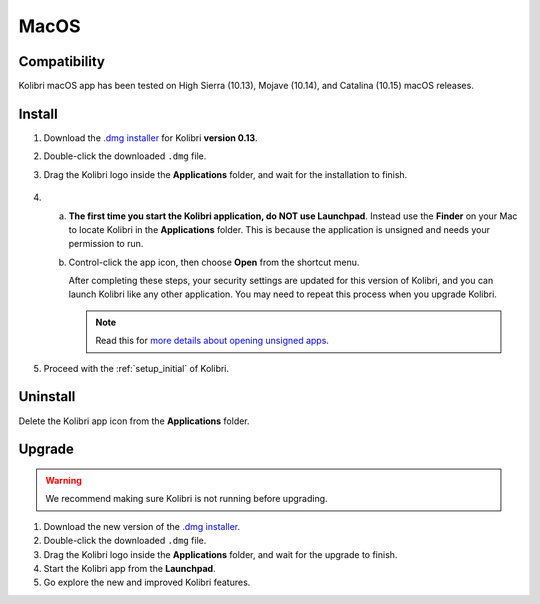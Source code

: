 .. _osx:

MacOS
=====

Compatibility
-------------

Kolibri macOS app has been tested on High Sierra (10.13), Mojave (10.14), and Catalina (10.15) macOS releases.

Install
-------

#. Download the `.dmg installer <https://learningequality.org/download/>`_ for Kolibri **version 0.13**.
#. Double-click the downloaded ``.dmg`` file.
#. Drag the Kolibri logo inside the **Applications** folder, and wait for the installation to finish.
   
   .. figure:: /img/copy-app.png
     :alt: 

4. a) **The first time you start the Kolibri application, do NOT use Launchpad**. Instead use the **Finder** on your Mac to locate Kolibri in the **Applications** folder. This is because the application is unsigned and needs your permission to run.

   b) Control-click the app icon, then choose **Open** from the shortcut menu.

      After completing these steps, your security settings are updated for this version of Kolibri, and you can launch Kolibri like any other application. You may need to repeat this process when you upgrade Kolibri.


      .. note:: Read this for `more details about opening unsigned apps <https://support.apple.com/guide/mac-help/open-a-mac-app-from-an-unidentified-developer-mh40616/mac>`_.

#. Proceed with the :ref:`setup_initial` of Kolibri. 


Uninstall
---------

Delete the Kolibri app icon from the  **Applications** folder.


Upgrade
-------

.. warning:: We recommend making sure Kolibri is not running before upgrading.

#. Download the new version of the `.dmg installer <https://learningequality.org/download/>`_.
#. Double-click the downloaded ``.dmg`` file.
#. Drag the Kolibri logo inside the **Applications** folder, and wait for the upgrade to finish.
#. Start the Kolibri app from the **Launchpad**.
#. Go explore the new and improved Kolibri features.
